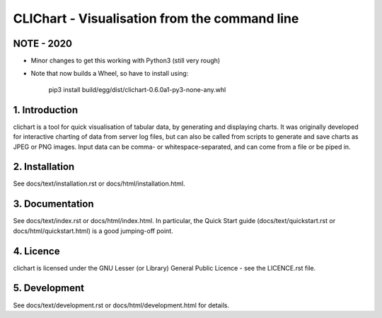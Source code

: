 ==============================================
CLIChart - Visualisation from the command line
==============================================


NOTE - 2020
===============

* Minor changes to get this working with Python3 (still very rough)
* Note that now builds a Wheel, so have to install using:

    pip3 install build/egg/dist/clichart-0.6.0a1-py3-none-any.whl


1. Introduction
===============
clichart is a tool for quick visualisation of tabular data, by generating and
displaying charts.  It was originally developed for interactive charting of data
from server log files, but can also be called from scripts to generate and save
charts as JPEG or PNG images.  Input data can be comma- or whitespace-separated,
and can come from a file or be piped in.


2. Installation
===============
See docs/text/installation.rst or docs/html/installation.html.


3. Documentation
================
See docs/text/index.rst or docs/html/index.html.  In particular, the Quick Start
guide (docs/text/quickstart.rst or docs/html/quickstart.html) is a good jumping-off
point.


4. Licence
==========
clichart is licensed under the GNU Lesser (or Library) General Public Licence -
see the LICENCE.rst file.


5. Development
==============
See docs/text/development.rst or docs/html/development.html for details.